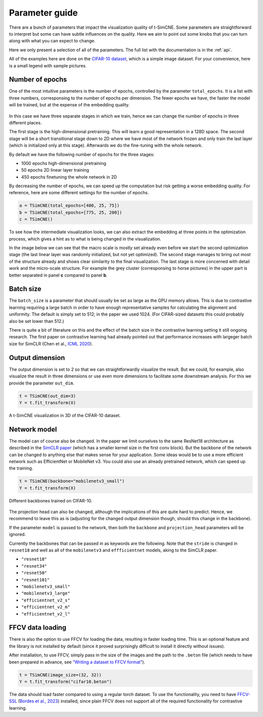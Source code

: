 .. _parameter-guide:

Parameter guide
=====================

There are a bunch of parameters that impact the visualization quality
of t-SimCNE.  Some parameters are straightforward to interpret but
some can have subtle influences on the quality.  Here we aim to point
out some knobs that you can turn along with what you can expect to
change.

Here we only present a selection of all of the parameters.  The full
list with the documentation is in the :ref:`api`.

All of the examples here are done on the `CIFAR-10 dataset
<https://www.cs.toronto.edu/~kriz/cifar.html>`__, which is a simple
image dataset.  For your convenience, here is a small legend with
sample pictures.

.. figure:: ../../figures/cifar.legend.pdf.png
   :align: center
   :alt: Legend for the CIFAR-10 dataset.



Number of epochs
----------------

One of the most intuitive parameters is the number of epochs,
controlled by the parameter ``total_epochs``.  It is a list with three
numbers, corresponsing to the number of epochs per dimension.  The
fewer epochs we have, the faster the model will be trained, but at the
expense of the embedding quality.

.. figure:: ../../figures/lossstage.svg
   :width: 250px
   :align: center
   :alt: The loss value throughout the different training stages.

In this case we have three separate stages in which we train, hence we
can change the number of epochs in three different places.

The first stage is the high-dimensional pretraining.  This will learn
a good representation in a 128D space.  The second stage will be a
short transitional stage down to 2D where we have most of the network
frozen and only train the last layer (which is initialized only at
this stage).  Afterwards we do the fine-tuning with the whole network.

By default we have the following number of epochs for the three stages:

* 1000 epochs high-dimensional pretraining
* 50 epochs 2D linear layer training
* 450 epochs finetuning the whole network in 2D

By decreasing the number of epochs, we can speed up the computation
but risk getting a worse embedding quality.  For reference, here are
some different settings for the number of epochs.

.. code-block:: python

   a = TSimCNE(total_epochs=[400, 25, 75])
   b = TSimCNE(total_epochs=[775, 25, 200])
   c = TSimCNE()

.. figure:: ../../figures/cifar.budget.pdf.png
   :alt: Various number of epochs visualized on the CIFAR-10 dataset.

To see how the intermediate visualization looks, we can also extract
the embedding at three points in the optimization process, which gives
a hint as to what is being changed in the visualization.

In the image below we can see that the macro scale is mostly set
already even before we start the second optimization stage (the last
linear layer was randomly initialized, but not yet optimized).  The
second stage manages to bring out most of the structure already and
shows clear similarity to the final visualization.  The last stage is
more concerned with detail work and the micro-scale structure.  For
example the grey cluster (corresponsing to horse pictures) in the
upper part is better separated in panel **c** compared to panel **b**.

.. figure:: ../../figures/cifar.ftstages.pdf.png
   :alt: Visualization of the CIFAR-10 dataset during the
         optimization.

Batch size
----------

The ``batch_size`` is a parameter that should usually be set as large as
the GPU memory allows.  This is due to contrastive learning requiring
a large batch in order to have enough representative samples for
calculating the alignment and uniformity.  The default is simply set
to 512; in the paper we used 1024.  (For CIFAR-sized datasets this
could probably also be set lower than 512.)

There is quite a bit of literature on this and the effect of the batch
size in the contrastive learning setting it still ongoing research.
The first paper on contrastive learning had already pointed out that
performance increases with largeger batch size for SimCLR (Chen et
al., `ICML 2020 <https://arxiv.org/abs/2002.05709>`__).

Output dimension
----------------

The output dimension is set to 2 so that we can straightforwardly
visualize the result.  But we could, for example, also visualize the
result in three dimensions or use even more dimensions to facilitate
some downstream analysis.  For this we provide the parameter
``out_dim``.

.. code-block:: python

   t = TSimCNE(out_dim=3)
   Y = t.fit_transform(X)

.. video:: _static/tsimcne-cifar-3d.mp4
   :width: 300
   :height: 300
   :autoplay:
   :nocontrols:
   :loop:


.. figure:: ../../figures/tsimcne-cifar-3d.png
   :width: 500px
   :align: center

   A t-SimCNE visualization in 3D of the CIFAR-10 dataset.


Network model
-------------

The model can of course also be changed.  In the paper we limit
ourselves to the same ResNet18 architecture as described in the
`SimCLR paper <https://arxiv.org/abs/2002.05709>`__ (which has a
smaller kernel size in the first conv block).  But the backbone of the
network can be changed to anything else that makes sense for your
application.  Some ideas would be to use a more efficient network such
as EfficientNet or MobileNet v3.  You could also use an already
pretrained network, which can speed up the training.



.. TODO show example of a backbone with pretrained weights?

.. code-block:: python

   t = TSimCNE(backbone="mobilenetv3_small")
   Y = t.fit_transform(X)

.. figure:: ../../figures/backbones.png
   :align: center

   Different backbones trained on CIFAR-10.

The projection head can also be changed, although the implications of
this are quite hard to predict.  Hence, we recommend to leave this as
is (adjusting for the changed output dimension though, should this
change in the backbone).

If the parameter ``model`` is passed to the network, then both the
``backbone`` and ``projection_head`` parameters will be ignored.

Currently the backbones that can be passed in as keywords are the
following.  Note that the ``stride`` is changed in ``resnet18`` and
well as all of the ``mobilenetv3`` and ``effficientnet`` models, aking
to the SimCLR paper.

* ``"resnet18"``
* ``"resnet34"``
* ``"resnet50"``
* ``"resnet101"``
* ``"mobilenetv3_small"``
* ``"mobilenetv3_large"``
* ``"efficientnet_v2_s"``
* ``"efficientnet_v2_m"``
* ``"efficientnet_v2_l"``


FFCV data loading
-----------------

There is also the option to use FFCV for loading the data, resulting
in faster loading time.  This is an optional feature and the library
is not installed by default (since it proved surprisingly difficult to
install it directly without issues).

After installation, to use FFCV, simply pass in the size of the images
and the path to the ``.beton`` file (which needs to have been prepared
in advance, see `“Writing a dataset to FFCV format”
<https://docs.ffcv.io/writing_datasets.html#writing-a-dataset-to-ffcv-format>`__).

.. code-block:: python

   t = TSimCNE(image_size=(32, 32))
   Y = t.fit_transform("cifar10.beton")

The data should load faster compared to using a regular torch dataset.
To use the functionality, you need to have `FFCV-SSL
<https://github.com/facebookresearch/FFCV-SSL>`__ (`Bordes et al.,
2023 <https://arxiv.org/abs/2303.01986>`__) installed, since plain
FFCV does not support all of the required functionality for
contrastive learning.
